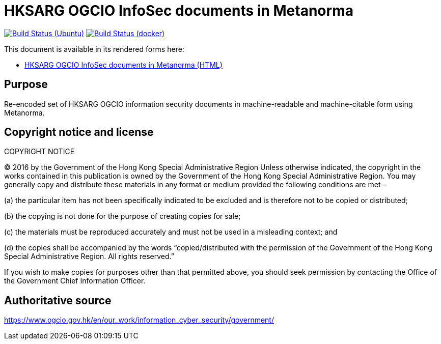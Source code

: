 = HKSARG OGCIO InfoSec documents in Metanorma

image:https://github.com/metanorma/hk-ogcio-infosec-docs/workflows/ubuntu/badge.svg["Build Status (Ubuntu)", link="https://github.com/metanorma/hk-ogcio-infosec-docs/actions?workflow=ubuntu"]
image:https://github.com/metanorma/hk-ogcio-infosec-docs/workflows/docker/badge.svg["Build Status (docker)", link="https://github.com/metanorma/hk-ogcio-infosec-docs/actions?workflow=docker"]

This document is available in its rendered forms here:

* https://metanorma.github.io/hk-ogcio-infosec-docs/[HKSARG OGCIO InfoSec documents in Metanorma (HTML)]


== Purpose

Re-encoded set of HKSARG OGCIO information security documents in machine-readable
and machine-citable form using Metanorma.


== Copyright notice and license

COPYRIGHT NOTICE

(C) 2016 by the Government of the Hong Kong Special Administrative Region
Unless otherwise indicated, the copyright in the works contained in this publication is owned by the Government of the Hong Kong Special Administrative Region. You may generally copy and distribute these materials in any format or medium provided the following conditions are met –

(a) the particular item has not been specifically indicated to be excluded and is therefore not to be copied or distributed;

(b) the copying is not done for the purpose of creating copies for sale;

(c) the materials must be reproduced accurately and must not be used in a misleading context; and

(d) the copies shall be accompanied by the words “copied/distributed with the permission of the Government of the Hong Kong Special Administrative Region. All rights reserved.”

If you wish to make copies for purposes other than that permitted above, you should seek permission by contacting the Office of the Government Chief Information Officer.


== Authoritative source

https://www.ogcio.gov.hk/en/our_work/information_cyber_security/government/

